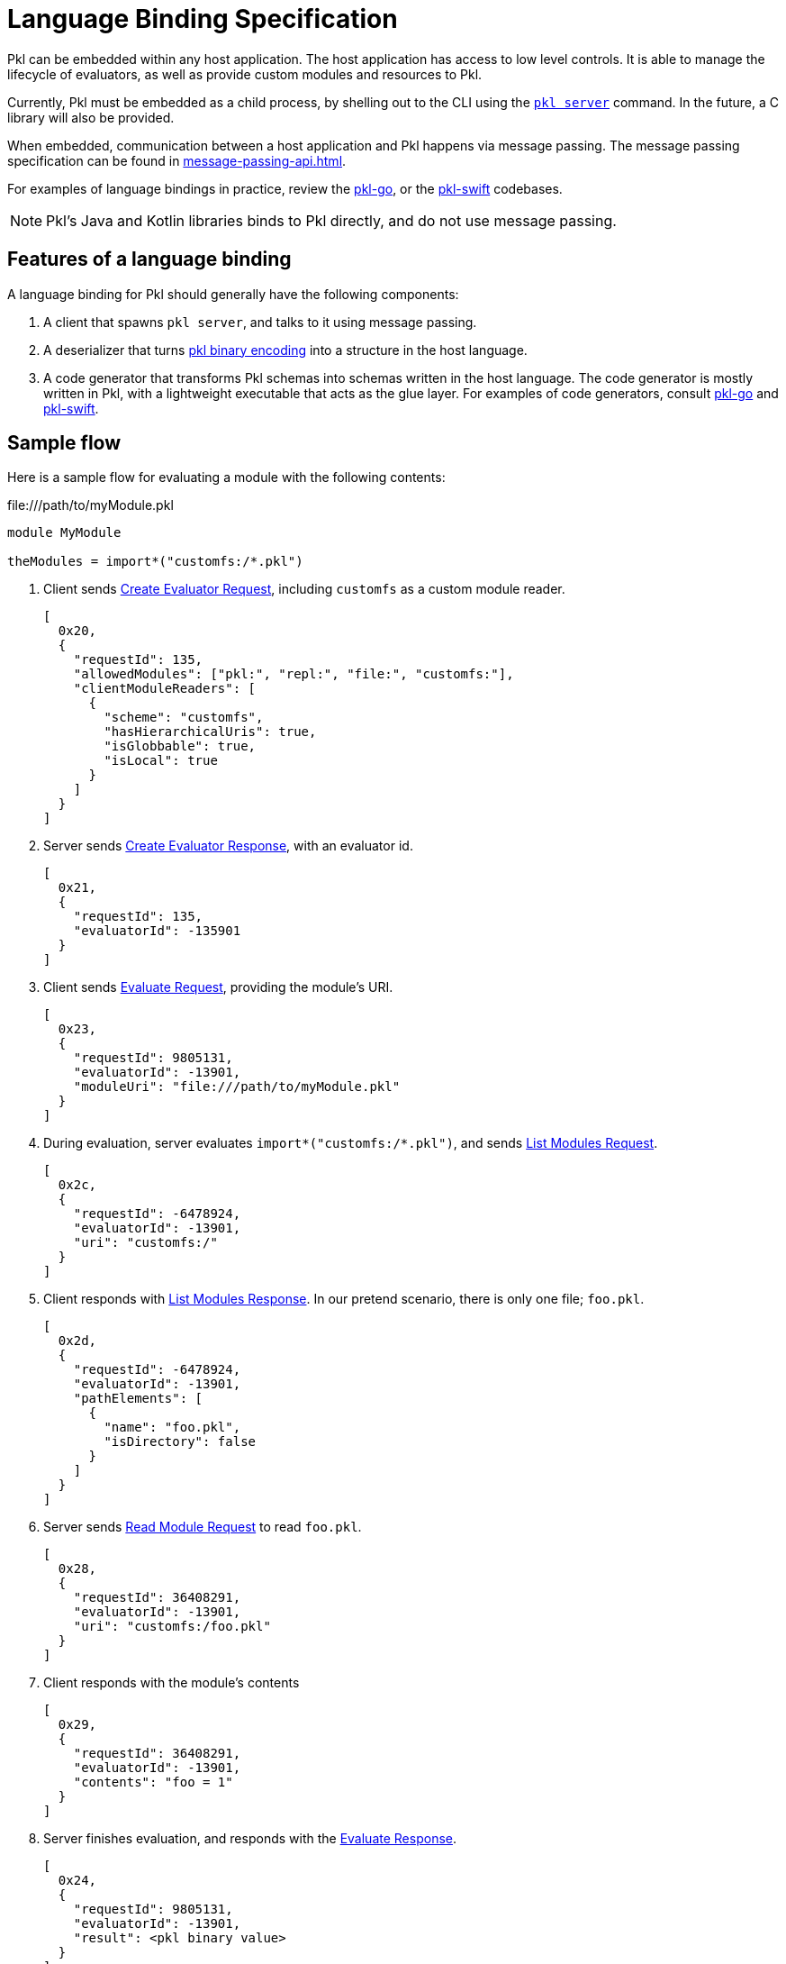 = Language Binding Specification

:uri-pkl-go-github: https://github.com/apple/pkl-go
:uri-pkl-swift-github: https://github.com/apple/pkl-swift

Pkl can be embedded within any host application.
The host application has access to low level controls.
It is able to manage the lifecycle of evaluators, as well as provide custom modules and resources to Pkl.

Currently, Pkl must be embedded as a child process, by shelling out to the CLI using the xref:pkl-cli:index.adoc#command-server[`pkl server`] command. In the future, a C library will also be provided.

When embedded, communication between a host application and Pkl happens via message passing.
The message passing specification can be found in xref:message-passing-api.adoc[].

For examples of language bindings in practice, review the link:{uri-pkl-go-github}[pkl-go], or the link:{uri-pkl-swift-github}[pkl-swift] codebases.

NOTE: Pkl's Java and Kotlin libraries binds to Pkl directly, and do not use message passing.

== Features of a language binding

A language binding for Pkl should generally have the following components:

. A client that spawns `pkl server`, and talks to it using message passing.
. A deserializer that turns xref:binary-encoding.adoc[pkl binary encoding] into a structure in the host language.
. A code generator that transforms Pkl schemas into schemas written in the host language.
  The code generator is mostly written in Pkl, with a lightweight executable that acts as the glue layer.
  For examples of code generators, consult link:{uri-pkl-go-github}/tree/main/codegen[pkl-go] and link:{uri-pkl-swift-github}/tree/main/codegen[pkl-swift].

== Sample flow

Here is a sample flow for evaluating a module with the following contents:

.\file:///path/to/myModule.pkl
[source,{pkl}]
----
module MyModule

theModules = import*("customfs:/*.pkl")
----

. Client sends xref:message-passing-api.adoc#create-evaluator-request[Create Evaluator Request], including `customfs` as a custom module reader.
+
[source,json]
----
[
  0x20,
  {
    "requestId": 135,
    "allowedModules": ["pkl:", "repl:", "file:", "customfs:"],
    "clientModuleReaders": [
      {
        "scheme": "customfs",
        "hasHierarchicalUris": true,
        "isGlobbable": true,
        "isLocal": true
      }
    ]
  }
]
----
. Server sends xref:message-passing-api.adoc#create-evaluator-response[Create Evaluator Response], with an evaluator id.
+
[source,json]
----
[
  0x21,
  {
    "requestId": 135,
    "evaluatorId": -135901
  }
]
----
. Client sends xref:message-passing-api.adoc#evaluate-request[Evaluate Request], providing the module's URI.
+
[source,json]
----
[
  0x23,
  {
    "requestId": 9805131,
    "evaluatorId": -13901,
    "moduleUri": "file:///path/to/myModule.pkl"
  }
]
----
. During evaluation, server evaluates `import*("customfs:/*.pkl")`, and sends xref:message-passing-api.adoc#list-modules-request[List Modules Request].
+
[source,json]
----
[
  0x2c,
  {
    "requestId": -6478924,
    "evaluatorId": -13901,
    "uri": "customfs:/"
  }
]
----
. Client responds with xref:message-passing-api.adoc#list-modules-response[List Modules Response].
In our pretend scenario, there is only one file; `foo.pkl`.
+
[source,json]
----
[
  0x2d,
  {
    "requestId": -6478924,
    "evaluatorId": -13901,
    "pathElements": [
      {
        "name": "foo.pkl",
        "isDirectory": false
      }
    ]
  }
]
----
. Server sends xref:message-passing-api.adoc#read-module-request[Read Module Request] to read `foo.pkl`.
+
[source,json]
----
[
  0x28,
  {
    "requestId": 36408291,
    "evaluatorId": -13901,
    "uri": "customfs:/foo.pkl"
  }
]
----
. Client responds with the module's contents
+
[source,json]
----
[
  0x29,
  {
    "requestId": 36408291,
    "evaluatorId": -13901,
    "contents": "foo = 1"
  }
]
----
. Server finishes evaluation, and responds with the xref:message-passing-api.adoc#evaluate-response[Evaluate Response].
+
[source,json]
----
[
  0x24,
  {
    "requestId": 9805131,
    "evaluatorId": -13901,
    "result": <pkl binary value>
  }
]
----
. Client sends xref:message-passing-api.adoc#close-evaluator[Close Evaluator].
+
[source,json]
----
[
  0x22,
  {
    "evaluatorId": -13901
  }
]
----

== Debug logs

Set the env var `PKL_DEBUG=1` to enable more verbose logging from Pkl.
It is recommended that clients also use this environment variable to enable debug logs of their own.

